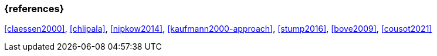 === {references}

<<claessen2000>>, <<chlipala>>, <<nipkow2014>>,
<<kaufmann2000-approach>>, <<stump2016>>, <<bove2009>>, <<cousot2021>>

